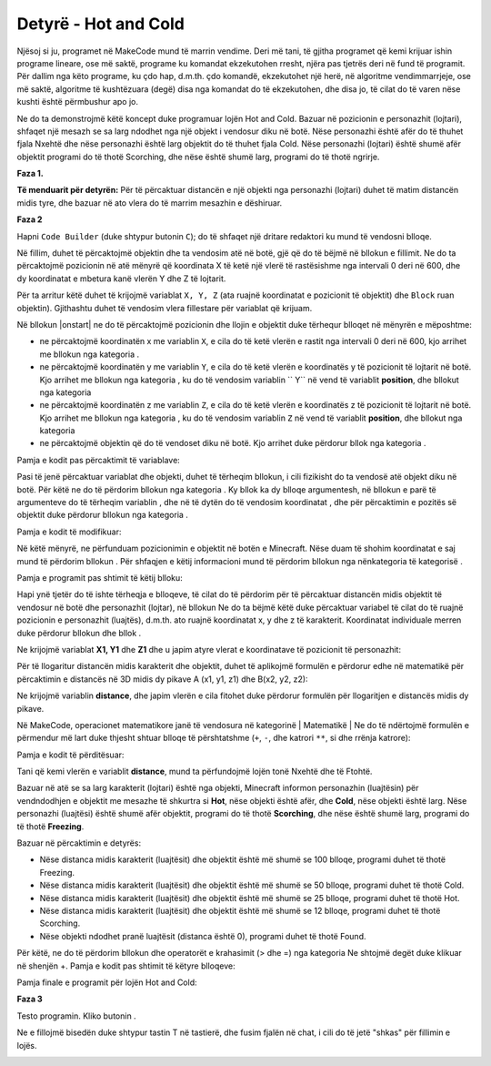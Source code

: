Detyrë - Hot and Cold
==================================

Njësoj si ju, programet në MakeCode mund të marrin vendime. Deri më tani, të gjitha programet që kemi krijuar ishin programe lineare, ose më saktë, programe ku komandat ekzekutohen rresht, njëra pas tjetrës deri në fund të programit. Për dallim nga këto programe, ku çdo hap, d.m.th. çdo komandë, ekzekutohet një herë, në algoritme vendimmarrjeje, ose më saktë, algoritme të kushtëzuara (degë) disa nga komandat do të ekzekutohen, dhe disa jo, të cilat do të varen nëse kushti është përmbushur apo jo.

Ne do ta demonstrojmë këtë koncept duke programuar lojën Hot and Cold. Bazuar në pozicionin e personazhit (lojtari), shfaqet një mesazh se sa larg ndodhet nga një objekt i vendosur diku në botë. Nëse personazhi është afër do të thuhet fjala Nxehtë dhe nëse personazhi është larg objektit do të thuhet fjala Cold. Nëse personazhi (lojtari) është shumë afër objektit programi do të thotë Scorching, dhe nëse është shumë larg, programi do të thotë ngrirje.


**Faza 1.**

**Të menduarit për detyrën:** Për të përcaktuar distancën e një objekti nga personazhi (lojtari) duhet të matim distancën midis tyre, dhe bazuar në ato vlera do të marrim mesazhin e dëshiruar.

**Faza 2**

Hapni ``Code Builder`` (duke shtypur butonin ``C``); do të shfaqet një dritare redaktori ku mund të vendosni blloqe.

Në fillim, duhet të përcaktojmë objektin dhe ta vendosim atë në botë, gjë që do të bëjmë në bllokun e fillimit. Ne do ta përcaktojmë pozicionin në atë mënyrë që koordinata X të ketë një vlerë të rastësishme nga intervali 0 deri në 600, dhe dy koordinatat e mbetura kanë vlerën Y dhe Z të lojtarit.

Për ta arritur këtë duhet të krijojmë variablat ``X, Y, Z`` (ata ruajnë koordinatat e pozicionit të objektit) dhe ``Block`` ruan objektin). Gjithashtu duhet të vendosim vlera fillestare për variablat që krijuam.

Në bllokun |onstart| ne do të përcaktojmë pozicionin dhe llojin e objektit duke tërhequr blloqet në mënyrën e mëposhtme:

- ne përcaktojmë koordinatën x me variablin ``X``, e cila do të ketë vlerën e rastit nga intervali 0 deri në 600, kjo arrihet me bllokun |random| nga kategoria |Math|.

- ne përcaktojmë koordinatën y me variablin ``Y``, e cila do të ketë vlerën e koordinatës y të pozicionit të lojtarit në botë. Kjo arrihet me bllokun |getY| nga kategoria |Positions|, ku do të vendosim variablin `` Y`` në vend të variablit **position**, dhe bllokut |world| nga kategoria |Player|

- ne përcaktojmë koordinatën z me variablin ``Z``, e cila do të ketë vlerën e koordinatës z të pozicionit të lojtarit në botë. Kjo arrihet me bllokun |getZ| nga kategoria |Positions|, ku do të vendosim variablin ``Z`` në vend të variablit **position**, dhe bllokut |world| nga kategoria |Player|

- ne përcaktojmë objektin që do të vendoset diku në botë. Kjo arrihet duke përdorur bllok |blok| nga kategoria |Blocks|.

.. |start| image:: ../_images/_imageMinecraft/28.png
              :width: 150px

.. |random| image:: ../_images/_imageMinecraft/s15.png

.. |world| image:: ../_images/_imageMinecraft/42_.png

.. |Math| image:: ../_images/_imageMinecraft/s16.png
              :width: 100px

.. |getY| image:: ../_images/_imageMinecraft/s17.png

.. |getZ| image:: ../_images/_imageMinecraft/s18.png

.. |Player| image:: ../_images/_imageMinecraft/27_.png
              :width: 100px

.. |Positions| image:: ../_images/_imageMinecraft/0.png
              :width: 100px

.. |Blocks| image:: ../_images/_imageMinecraft/33_.png
              :width: 100px

.. |blok| image:: ../_images/_imageMinecraft/79.png
              :width: 80px

Pamja e kodit pas përcaktimit të variablave:

.. image:: ../_images/_imageMinecraft/80.png
      :align: center

Pasi të jenë përcaktuar variablat dhe objekti, duhet të tërheqim bllokun, i cili fizikisht do ta vendosë atë objekt diku në botë.
Për këtë ne do të përdorim bllokun |place| nga kategoria |Blocks|. Ky bllok ka dy blloqe argumentesh, në bllokun e parë të argumenteve do të tërheqim variablin |b1|, dhe në të dytën do të vendosim koordinatat |X|, |Y| dhe |Z| për përcaktimin e pozitës së objektit duke përdorur bllokun |b2| nga kategoria |Positions|.

.. |place| image:: ../_images/_imageMinecraft/s19.png

.. |b1| image:: ../_images/_imageMinecraft/s20.png

.. |X| image:: ../_images/_imageMinecraft/s21.png

.. |Y| image:: ../_images/_imageMinecraft/s22.png

.. |Z| image:: ../_images/_imageMinecraft/s23.png

.. |b2| image:: ../_images/_imageMinecraft/82.png

Pamja e kodit të modifikuar:

.. image:: ../_images/_imageMinecraft/81.png
      :align: center

Në këtë mënyrë, ne përfunduam pozicionimin e objektit në botën e Minecraft. Nëse duam të shohim koordinatat e saj mund të përdorim bllokun |say|. Për shfaqjen e këtij informacioni mund të përdorim bllokun |join| nga nënkategoria |Text| të kategorisë |Advanced|.

.. |say| image:: ../_images/_imageMinecraft/27.png

.. |join| image:: ../_images/_imageMinecraft/s26.png

.. |Text| image:: ../_images/_imageMinecraft/s25.png
            :width: 100px

.. |Advanced| image:: ../_images/_imageMinecraft/s24.png
            :width: 100px

Pamja e programit pas shtimit të këtij blloku:

.. image:: ../_images/_imageMinecraft/83.png
      :align: center

Hapi ynë tjetër do të ishte tërheqja e blloqeve, të cilat do të përdorim për të përcaktuar distancën midis objektit të vendosur në botë dhe personazhit (lojtar), në bllokun |chat| Ne do ta bëjmë këtë duke përcaktuar variabel të cilat do të ruajnë pozicionin e personazhit (luajtës), d.m.th. ato ruajnë koordinatat x, y dhe z të karakterit. Koordinatat individuale merren duke përdorur bllokun |world| dhe bllok |getof|.

.. |chat| image:: ../_images/_imageMinecraft/s27.png
.. |getof| image:: ../_images/_imageMinecraft/s28.png

Ne krijojmë variablat **X1, Y1** dhe **Z1** dhe u japim atyre vlerat e koordinatave të pozicionit të personazhit:

.. image:: ../_images/_imageMinecraft/84.png
      :align: center

Për të llogaritur distancën midis karakterit dhe objektit, duhet të aplikojmë formulën e përdorur edhe në matematikë për përcaktimin e distancës në 3D midis dy pikave A (x1, y1, z1) dhe B(x2, y2, z2):

.. image:: ../_images/_imageMinecraft/s29.png
      :align: center

Ne krijojmë variablin **distance**, dhe japim vlerën e cila fitohet duke përdorur formulën për llogaritjen e distancës midis dy pikave.

Në MakeCode, operacionet matematikore janë të vendosura në kategorinë | Matematikë | Ne do të ndërtojmë formulën e përmendur më lart duke thjesht shtuar blloqe të përshtatshme (``+``, ``-``, dhe katrori ``**``, si dhe rrënja katrore):

.. image:: ../_images/_imageMinecraft/85.png
      :align: center

Pamja e kodit të përditësuar:

.. image:: ../_images/_imageMinecraft/86.png
      :align: center

Tani që kemi vlerën e variablit **distance**, mund ta përfundojmë lojën tonë Nxehtë dhe të Ftohtë.

Bazuar në atë se sa larg karakterit (lojtari) është nga objekti, Minecraft informon personazhin (luajtësin) për vendndodhjen e objektit me mesazhe të shkurtra si **Hot**, nëse objekti është afër, dhe **Cold**, nëse objekti është larg. Nëse personazhi (luajtësi) është shumë afër objektit, programi do të thotë **Scorching**, dhe nëse është shumë larg, programi do të thotë **Freezing**.

Bazuar në përcaktimin e detyrës:

- Nëse distanca midis karakterit (luajtësit) dhe objektit është më shumë se 100 blloqe, programi duhet të thotë Freezing.
- Nëse distanca midis karakterit (luajtësit) dhe objektit është më shumë se 50 blloqe, programi duhet të thotë Cold.
- Nëse distanca midis karakterit (luajtësit) dhe objektit është më shumë se 25 blloqe, programi duhet të thotë Hot.
- Nëse distanca midis karakterit (luajtësit) dhe objektit është më shumë se 12 blloqe, programi duhet të thotë Scorching.
- Nëse objekti ndodhet pranë luajtësit (distanca është 0), programi duhet të thotë Found.

Për këtë, ne do të përdorim bllokun |ifthen| dhe operatorët e krahasimit (> dhe =) nga kategoria |Logic| Ne shtojmë degët duke klikuar në shenjën +.
Pamja e kodit pas shtimit të këtyre blloqeve:

.. image:: ../_images/_imageMinecraft/88.png
      :align: center

.. |ifthen| image:: ../_images/_imageMinecraft/s32.png
.. |Logic| image:: ../_images/_imageMinecraft/s31.png

Pamja finale e programit për lojën Hot and Cold:

.. image:: ../_images/_imageMinecraft/89.png
      :align: center

**Faza 3**

Testo programin.
Kliko butonin |Play|.

.. |Play| image:: ../_images/_imageMinecraft/15.png
          :width: 40px

Ne e fillojmë bisedën duke shtypur tastin T në tastierë, dhe fusim fjalën në chat, i cili do të jetë "shkas" për fillimin e lojës.

.. image:: ../_images/_imageMinecraft/90.png
      :align: center

.. image:: ../_images/_imageMinecraft/91.png
      :align: center
